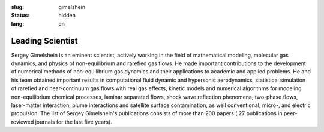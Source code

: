 
:slug: gimelshein
:status: hidden
:lang: en

Leading Scientist
#################


Sergey Gimelshein is an eminent scientist, actively working in the field
of mathematical modeling, molecular gas dynamics, and physics of non-equilibrium
and rarefied gas flows. He made important contributions to the development
of numerical methods of non-equilibrium gas dynamics and their applications
to academic and applied problems. He and his team obtained important results
in computational fluid dynamic and hypersonic aerodynamics, statistical
simulation of rarefied and near-continuum gas flows with real gas effects,
kinetic models and numerical algorithms for modeling non-equilibrium chemical
processes, laminar separated flows, shock wave reflection phenomena, two-phase
flows, laser-matter interaction, plume interactions and satellite surface
contamination, as well conventional, micro-, and electric propulsion.
The list of Sergey Gimelshein's publications consists of more than 200 papers (
27 publications in peer-reviewed journals for the last five years).

